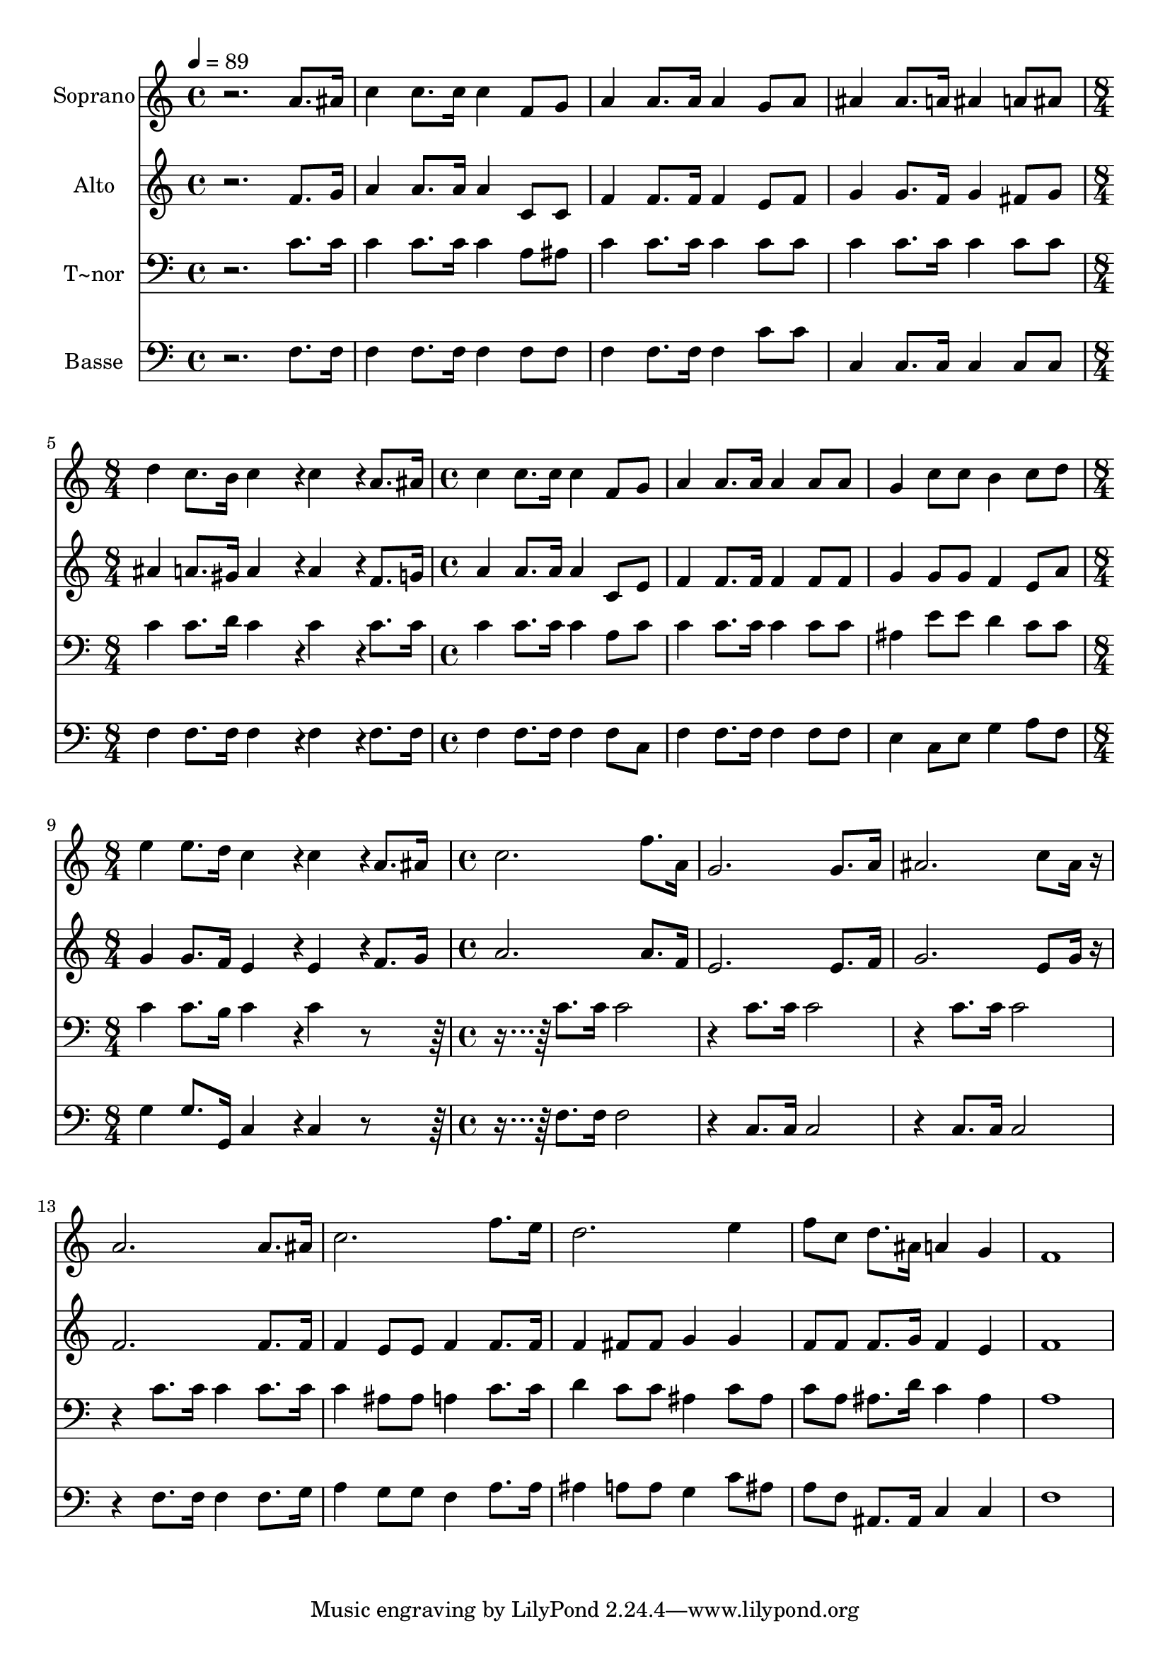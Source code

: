 % Lily was here -- automatically converted by c:/Program Files (x86)/LilyPond/usr/bin/midi2ly.py from output/538.mid
\version "2.14.0"

\layout {
  \context {
    \Voice
    \remove "Note_heads_engraver"
    \consists "Completion_heads_engraver"
    \remove "Rest_engraver"
    \consists "Completion_rest_engraver"
  }
}

trackAchannelA = {
  
  \time 4/4 
  
  \tempo 4 = 89 
  \skip 1*4 
  \time 8/4 
  \skip 1*2 
  | % 6
  
  \time 4/4 
  \skip 1*3 
  \time 8/4 
  \skip 1*2 
  | % 10
  
  \time 4/4 
  
}

trackA = <<
  \context Voice = voiceA \trackAchannelA
>>


trackBchannelA = {
  
  \set Staff.instrumentName = "Soprano"
  
}

trackBchannelB = \relative c {
  r2. a''8. ais16 
  | % 2
  c4 c8. c16 c4 f,8 g 
  | % 3
  a4 a8. a16 a4 g8 a 
  | % 4
  ais4 ais8. a16 ais4 a8 ais 
  | % 5
  d4 c8. b16 c4*576/240 r4*24/240 c4*576/240 r4*24/240 a8. ais16 
  | % 7
  c4 c8. c16 c4 f,8 g 
  | % 8
  a4 a8. a16 a4 a8 a 
  | % 9
  g4 c8 c b4 c8 d 
  | % 10
  e4 e8. d16 c4*576/240 r4*24/240 c4*576/240 r4*24/240 a8. ais16 
  | % 12
  c2. f8. a,16 
  | % 13
  g2. g8. a16 
  | % 14
  ais2. c8 ais16 r16 
  | % 15
  a2. a8. ais16 
  | % 16
  c2. f8. e16 
  | % 17
  d2. e4 
  | % 18
  f8 c d8. ais16 a4 g 
  | % 19
  f1 
  | % 20
  
}

trackB = <<
  \context Voice = voiceA \trackBchannelA
  \context Voice = voiceB \trackBchannelB
>>


trackCchannelA = {
  
  \set Staff.instrumentName = "Alto"
  
}

trackCchannelB = \relative c {
  r2. f'8. g16 
  | % 2
  a4 a8. a16 a4 c,8 c 
  | % 3
  f4 f8. f16 f4 e8 f 
  | % 4
  g4 g8. f16 g4 fis8 g 
  | % 5
  ais4 a8. gis16 a4*576/240 r4*24/240 a4*576/240 r4*24/240 f8. 
  g16 
  | % 7
  a4 a8. a16 a4 c,8 e 
  | % 8
  f4 f8. f16 f4 f8 f 
  | % 9
  g4 g8 g f4 e8 a 
  | % 10
  g4 g8. f16 e4*576/240 r4*24/240 e4*576/240 r4*24/240 f8. g16 
  | % 12
  a2. a8. f16 
  | % 13
  e2. e8. f16 
  | % 14
  g2. e8 g16 r16 
  | % 15
  f2. f8. f16 
  | % 16
  f4 e8 e f4 f8. f16 
  | % 17
  f4 fis8 fis g4 g 
  | % 18
  f8 f f8. g16 f4 e 
  | % 19
  f1 
  | % 20
  
}

trackC = <<
  \context Voice = voiceA \trackCchannelA
  \context Voice = voiceB \trackCchannelB
>>


trackDchannelA = {
  
  \set Staff.instrumentName = "T~nor"
  
}

trackDchannelB = \relative c {
  r2. c'8. c16 
  | % 2
  c4 c8. c16 c4 a8 ais 
  | % 3
  c4 c8. c16 c4 c8 c 
  | % 4
  c4 c8. c16 c4 c8 c 
  | % 5
  c4 c8. d16 c4*576/240 r4*24/240 c4*576/240 r4*24/240 c8. c16 
  | % 7
  c4 c8. c16 c4 a8 c 
  | % 8
  c4 c8. c16 c4 c8 c 
  | % 9
  ais4 e'8 e d4 c8 c 
  | % 10
  c4 c8. b16 c4*576/240 r4*24/240 c4*576/240 r4*504/240 c8. c16 
  c2 
  | % 13
  r4 c8. c16 c2 
  | % 14
  r4 c8. c16 c2 
  | % 15
  r4 c8. c16 c4 c8. c16 
  | % 16
  c4 ais8 ais a4 c8. c16 
  | % 17
  d4 c8 c ais4 c8 ais 
  | % 18
  c a ais8. d16 c4 ais 
  | % 19
  a1 
  | % 20
  
}

trackD = <<

  \clef bass
  
  \context Voice = voiceA \trackDchannelA
  \context Voice = voiceB \trackDchannelB
>>


trackEchannelA = {
  
  \set Staff.instrumentName = "Basse"
  
}

trackEchannelB = \relative c {
  r2. f8. f16 
  | % 2
  f4 f8. f16 f4 f8 f 
  | % 3
  f4 f8. f16 f4 c'8 c 
  | % 4
  c,4 c8. c16 c4 c8 c 
  | % 5
  f4 f8. f16 f4*576/240 r4*24/240 f4*576/240 r4*24/240 f8. f16 
  | % 7
  f4 f8. f16 f4 f8 c 
  | % 8
  f4 f8. f16 f4 f8 f 
  | % 9
  e4 c8 e g4 a8 f 
  | % 10
  g4 g8. g,16 c4*576/240 r4*24/240 c4*576/240 r4*504/240 f8. 
  f16 f2 
  | % 13
  r4 c8. c16 c2 
  | % 14
  r4 c8. c16 c2 
  | % 15
  r4 f8. f16 f4 f8. g16 
  | % 16
  a4 g8 g f4 a8. a16 
  | % 17
  ais4 a8 a g4 c8 ais 
  | % 18
  a f ais,8. ais16 c4 c 
  | % 19
  f1 
  | % 20
  
}

trackE = <<

  \clef bass
  
  \context Voice = voiceA \trackEchannelA
  \context Voice = voiceB \trackEchannelB
>>


\score {
  <<
    \context Staff=trackB \trackA
    \context Staff=trackB \trackB
    \context Staff=trackC \trackA
    \context Staff=trackC \trackC
    \context Staff=trackD \trackA
    \context Staff=trackD \trackD
    \context Staff=trackE \trackA
    \context Staff=trackE \trackE
  >>
  \layout {}
  \midi {}
}

